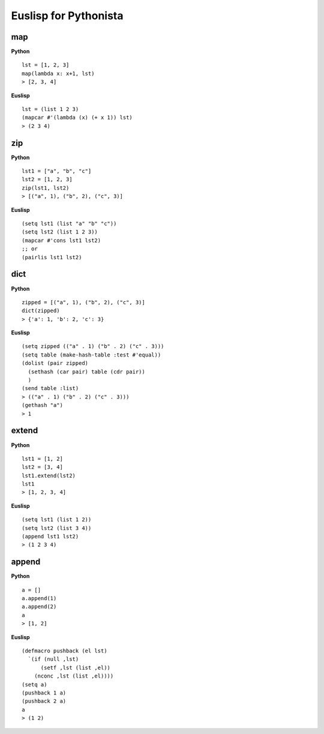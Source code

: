 ======================
Euslisp for Pythonista
======================


map
===

**Python**

::

  lst = [1, 2, 3]
  map(lambda x: x+1, lst)
  > [2, 3, 4]

**Euslisp**

::

  lst = (list 1 2 3)
  (mapcar #'(lambda (x) (+ x 1)) lst)
  > (2 3 4)


zip
===

**Python**

::

  lst1 = ["a", "b", "c"]
  lst2 = [1, 2, 3]
  zip(lst1, lst2)
  > [("a", 1), ("b", 2), ("c", 3)]


**Euslisp**

::

  (setq lst1 (list "a" "b" "c"))
  (setq lst2 (list 1 2 3))
  (mapcar #'cons lst1 lst2)
  ;; or
  (pairlis lst1 lst2)


dict
====

**Python**

::

  zipped = [("a", 1), ("b", 2), ("c", 3)]
  dict(zipped)
  > {'a': 1, 'b': 2, 'c': 3}


**Euslisp**

::

  (setq zipped (("a" . 1) ("b" . 2) ("c" . 3)))
  (setq table (make-hash-table :test #'equal))
  (dolist (pair zipped)
    (sethash (car pair) table (cdr pair))
    )
  (send table :list)
  > (("a" . 1) ("b" . 2) ("c" . 3)))
  (gethash "a")
  > 1


extend
======

**Python**

::

  lst1 = [1, 2]
  lst2 = [3, 4]
  lst1.extend(lst2)
  lst1
  > [1, 2, 3, 4]


**Euslisp**

::

  (setq lst1 (list 1 2))
  (setq lst2 (list 3 4))
  (append lst1 lst2)
  > (1 2 3 4)


append
======

**Python**

::

  a = []
  a.append(1)
  a.append(2)
  a
  > [1, 2]


**Euslisp**

::

  (defmacro pushback (el lst)
    `(if (null ,lst)
        (setf ,lst (list ,el))
      (nconc ,lst (list ,el))))
  (setq a)
  (pushback 1 a)
  (pushback 2 a)
  a
  > (1 2)

